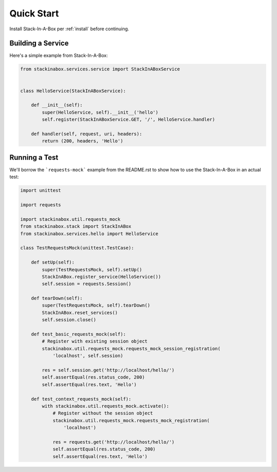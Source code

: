 .. _quickstart:

Quick Start
===========

Install Stack-In-A-Box per :ref:`install` before continuing.

Building a Service
------------------

Here's a simple example from Stack-In-A-Box:

.. code:: python

    from stackinabox.services.service import StackInABoxService


    class HelloService(StackInABoxService):

        def __init__(self):
            super(HelloService, self).__init__('hello')
            self.register(StackInABoxService.GET, '/', HelloService.handler)

        def handler(self, request, uri, headers):
            return (200, headers, 'Hello')

Running a Test
--------------

We'll borrow the ```requests-mock``` example from the README.rst to show how
to use the Stack-In-A-Box in an actual test:

.. code-block:: python

    import unittest

    import requests

    import stackinabox.util.requests_mock
    from stackinabox.stack import StackInABox
    from stackinabox.services.hello import HelloService

    class TestRequestsMock(unittest.TestCase):

        def setUp(self):
            super(TestRequestsMock, self).setUp()
            StackInABox.register_service(HelloService())
            self.session = requests.Session()

        def tearDown(self):
            super(TestRequestsMock, self).tearDown()
            StackInABox.reset_services()
            self.session.close()

        def test_basic_requests_mock(self):
            # Register with existing session object
            stackinabox.util.requests_mock.requests_mock_session_registration(
                'localhost', self.session)

            res = self.session.get('http://localhost/hello/')
            self.assertEqual(res.status_code, 200)
            self.assertEqual(res.text, 'Hello')

        def test_context_requests_mock(self):
            with stackinabox.util.requests_mock.activate():
                # Register without the session object
                stackinabox.util.requests_mock.requests_mock_registration(
                    'localhost')

                res = requests.get('http://localhost/hello/')
                self.assertEqual(res.status_code, 200)
                self.assertEqual(res.text, 'Hello')
